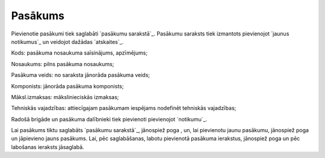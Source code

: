 .. 7303 ============Pasākums============ 
Pievienotie pasākumi tiek saglabāti `pasākumu sarakstā`_. Pasākumu
saraksts tiek izmantots pievienojot `jaunus notikumus`_ un veidojot
dažādas `atskaites`_.







Kods: pasākuma nosaukuma saīsinājums, apzīmējums;

Nosaukums: pilns pasākuma nosaukums;

Pasākuma veids: no saraksta jānorāda pasākuma veids;

Komponists: jānorāda pasākuma komponists;

Māksl.izmaksas: mākslinieciskās izmaksas;

Tehniskās vajadzības: attiecīgajam pasākumam iespējams nodefinēt
tehniskās vajadzības;

Radošā brigāde un pasākuma dalībnieki tiek pievienoti pievienojot
`notikumu`_.

Lai pasākums tiktu saglabāts `pasākumu sarakstā`_, jānospiež poga ,
un, lai pievienotu jaunu pasākumu, jānospiež poga un jāpievieno jauns
pasākums. Lai, pēc saglabāšanas, labotu pievienotā pasākuma ierakstus,
jānospiež poga un pēc labošanas ieraksts jāsaglabā.

 